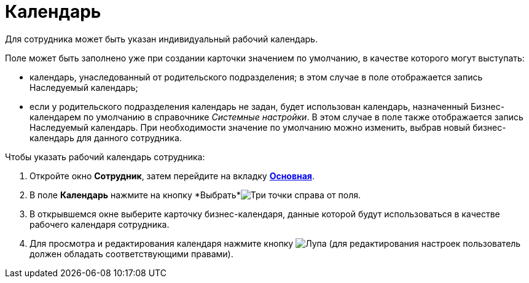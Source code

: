 = Календарь

Для сотрудника может быть указан индивидуальный рабочий календарь.

Поле может быть заполнено уже при создании карточки значением по умолчанию, в качестве которого могут выступать:

* календарь, унаследованный от родительского подразделения; в этом случае в поле отображается запись Наследуемый календарь;
* если у родительского подразделения календарь не задан, будет использован календарь, назначенный Бизнес-календарем по умолчанию в справочнике _Системные настройки_. В этом случае в поле также отображается запись Наследуемый календарь. При необходимости значение по умолчанию можно изменить, выбрав новый бизнес-календарь для данного сотрудника.

.Чтобы указать рабочий календарь сотрудника:
. Откройте окно *Сотрудник*, затем перейдите на вкладку xref:staff/employees/staff_Employee_main.adoc#general[*Основная*].
. В поле *Календарь* нажмите на кнопку *Выбрать*image:buttons/three-dots.png[Три точки] справа от поля.
. В открывшемся окне выберите карточку бизнес-календаря, данные которой будут использоваться в качестве рабочего календаря сотрудника.
. Для просмотра и редактирования календаря нажмите кнопку image:buttons/magn-glass.png[Лупа] (для редактирования настроек пользователь должен обладать соответствующими правами).
